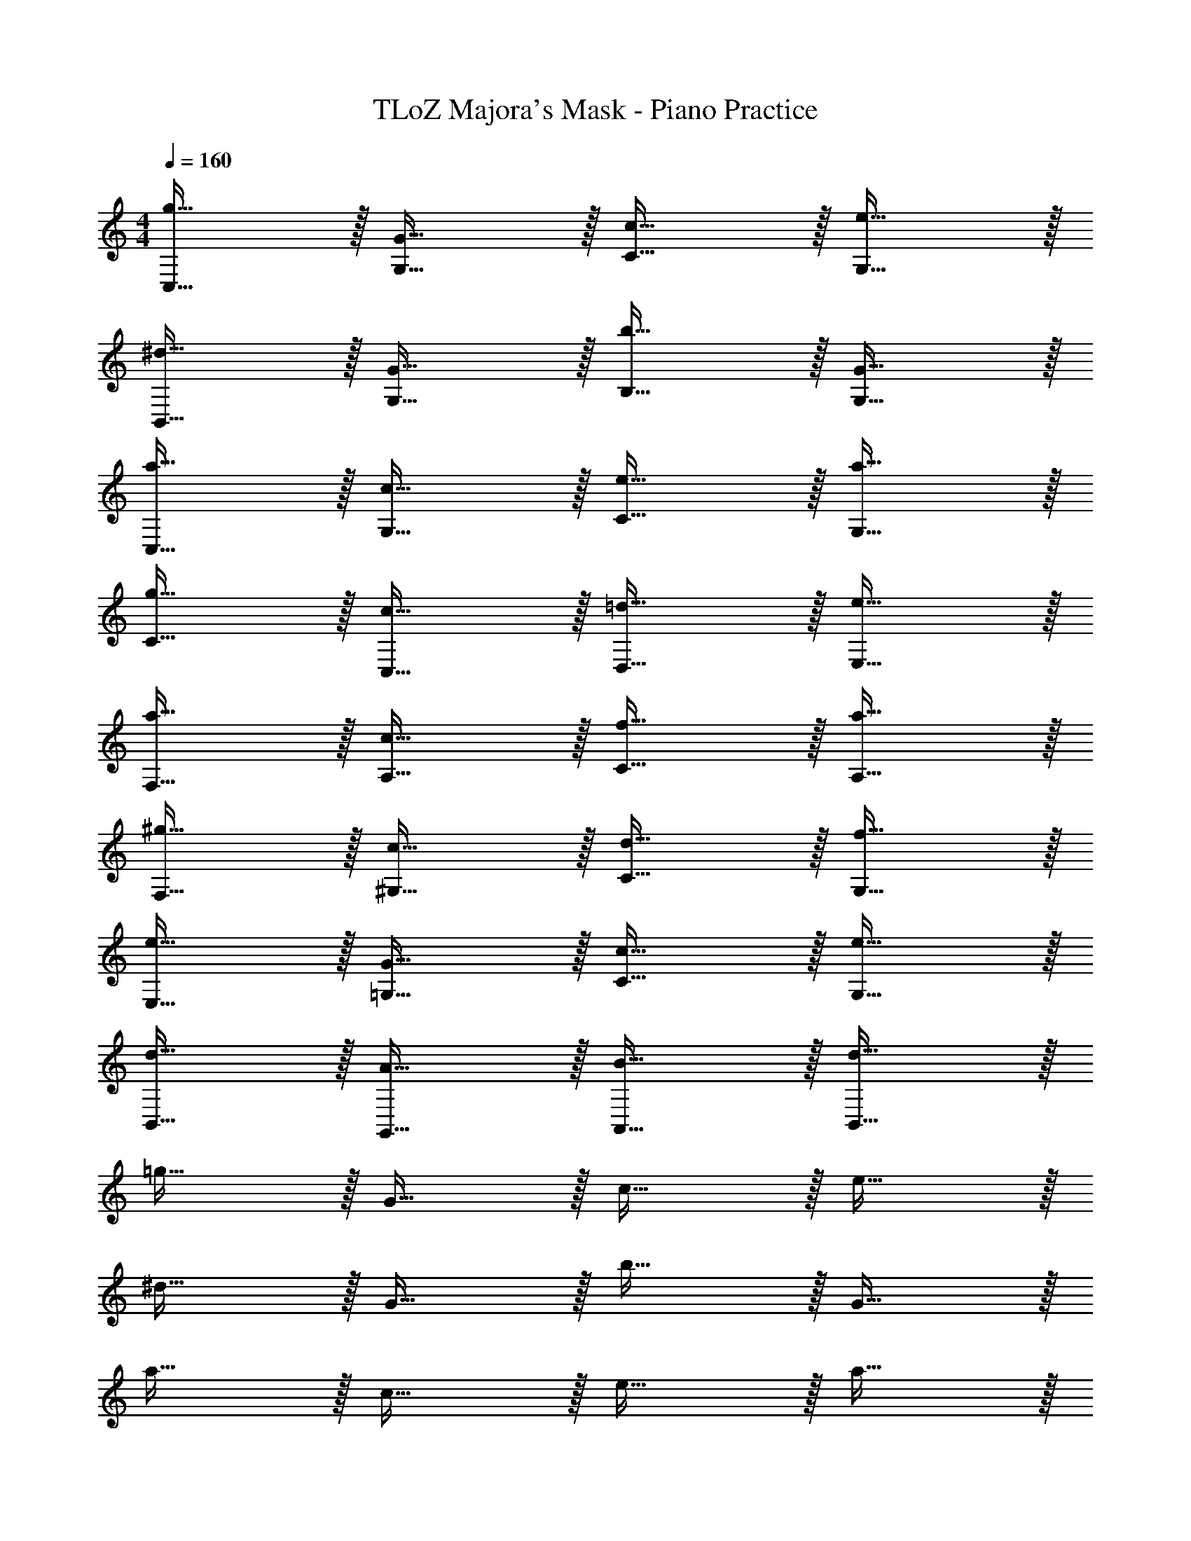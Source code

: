 X: 1
T: TLoZ Majora's Mask - Piano Practice
Z: ABC Generated by Starbound Composer
L: 1/4
M: 4/4
Q: 1/4=160
K: C
[g31/32C,31/32] z/32 [G31/32G,31/32] z/32 [c31/32C31/32] z/32 [e31/32G,31/32] z/32 
[^d31/32B,,31/32] z/32 [G31/32G,31/32] z/32 [b31/32B,31/32] z/32 [G31/32G,31/32] z/32 
[a31/32C,31/32] z/32 [c31/32G,31/32] z/32 [e31/32C31/32] z/32 [a31/32G,31/32] z/32 
[g31/32C31/32] z/32 [c31/32C,31/32] z/32 [=d31/32D,31/32] z/32 [e31/32E,31/32] z/32 
[a31/32F,31/32] z/32 [c31/32A,31/32] z/32 [f31/32C31/32] z/32 [a31/32A,31/32] z/32 
[^g31/32F,31/32] z/32 [c31/32^G,31/32] z/32 [d31/32C31/32] z/32 [f31/32G,31/32] z/32 
[e31/32E,31/32] z/32 [G31/32=G,31/32] z/32 [c31/32C31/32] z/32 [e31/32G,31/32] z/32 
[d31/32B,,31/32] z/32 [A31/32G,,31/32] z/32 [B31/32A,,31/32] z/32 [d31/32B,,31/32] z/32 
=g31/32 z/32 G31/32 z/32 c31/32 z/32 e31/32 z/32 
^d31/32 z/32 G31/32 z/32 b31/32 z/32 G31/32 z/32 
a31/32 z/32 c31/32 z/32 e31/32 z/32 a31/32 z/32 
g31/32 z/32 c31/32 z/32 =d31/32 z/32 e31/32 z/32 
a31/32 z/32 c31/32 z/32 f31/32 z/32 a31/32 z/32 
^g31/32 z/32 c31/32 z/32 d31/32 z/32 f31/32 z/32 
e31/32 z/32 G31/32 z/32 c31/32 z/32 e31/32 z/32 
d31/32 z/32 A31/32 z/32 B31/32 z/32 d31/32 
